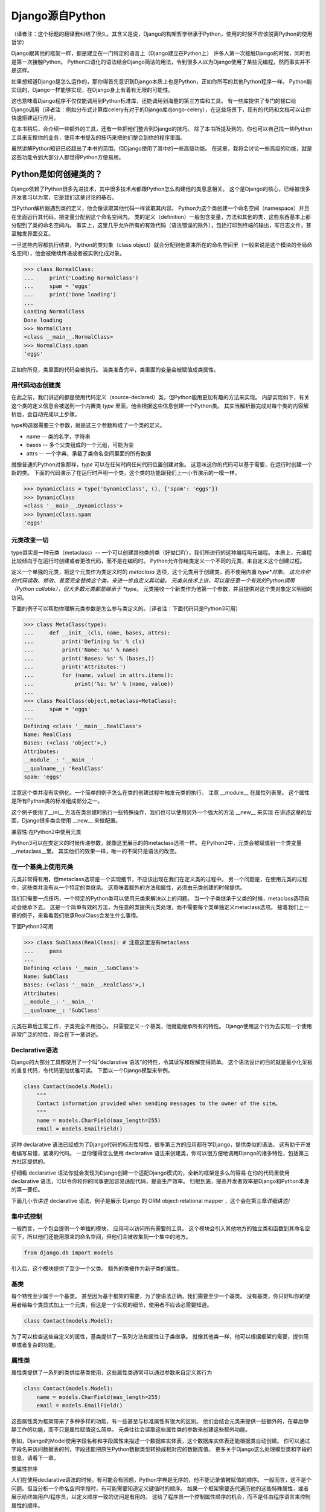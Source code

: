Django源自Python
****************

（译者注：这个标题的翻译我纠结了很久。其含义是说，Django的构架哲学继承于Python，使用的时候不应该脱离Python的使用哲学）

Django跟其他的框架一样，都是建立在一门特定的语言上（Django建立在Python上）
许多人第一次接触Django的时候，同时也是第一次接触Python。
Python口语化的语法结合Django简洁的用法，令到很多人以为Django使用了某些元编程，然而事实并不是这样。

如果想知道Django是怎么运作的，那你得首先意识到Django本质上也是Python，正如你所写的其他Python程序一样。
Python能实现的，Django一样能够实现，在Django身上有着有无限的可能性。

这也意味着Django程序不仅仅能调用到Python标准库，还能调用到海量的第三方库和工具。
有一些库提供了专门的接口给Django调用（译者注：例如分布式计算库celery有对于的Django库django-celery），在这些场景下，现有的代码和文档可以让你快速搭建运行应用。

在本书稍后，会介绍一些额外的工具，还有一些把他们整合到Django的技巧。
除了本书所提及到的，你也可以自己找一些Python工具来支撑你的业务，使用本书提及的技巧来把他们整合到你的程序里面。

虽然讲解Python知识已经超出了本书的范围，但Django使用了其中的一些高级功能。
在这章，我将会讨论一些高级的功能，就是这些功能令到大部分人都觉得Python方便易用。

Python是如何创建类的？
===================

Django依赖了Python很多先进技术，其中很多技术点都跟Python怎么构建他的类息息相关。
这个是Django的核心，已经被很多开发者习以为常，它是我们这章讨论的基石。

当Python解析器遇到类的定义，他会像读取其他代码一样读取其内容。
Python为这个类创建一个命名空间（namespace）并且在里面运行其代码，把变量分配到这个命名空间内。
类的定义（definition）一般包含变量，方法和其他的类，这些东西基本上都分配到了类的命名空间内。
事实上，这里几乎允许所有的有效代码（语法错误的除外），包括打印到终端的输出，写日志文件，甚至触发界面交互。

一旦这些内容都执行结束，Python的类对象（class object）就会分配到他原来所在的命名空间里（一般来说是这个模块的全局命名空间），他会被继续传递或者被实例化成对象。

>>> class NormalClass:
...     print('Loading NormalClass')
...     spam = 'eggs'
...     print('Done loading')
...
Loading NormalClass
Done loading
>>> NormalClass
<class __main__.NormalClass>
>>> NormalClass.spam
'eggs'

正如你所见，类里面的代码会被执行。
当类准备完毕，类里面的变量会被赋值成类属性。

用代码动态创建类
--------------

在此之前，我们讲述的都是使用代码定义（source-declared）类，但Python能用更加有趣的方法来实现。
内部实现如下，有关这个类的定义信息会被送到一个内置类 *type* 里面，他会根据这些信息创建一个Python类。
其实当解析器完成对每个类的内容解析后，会自动完成以上步骤。

type构造器需要三个参数，就是这三个参数构成了一个类的定义。

- name -- 类的名字，字符串
- bases -- 多个父类组成的一个元组，可能为空
- attrs -- 一个字典，承载了类命名空间里面的所有数据

.. seealso::

    兼容性：Python2的新式类

    这章我们谈的其实是，自Python2.2引进的新式Python类（new-style class）。
    旧式类（old-style class）已经被Python3完全移除，但如果你还在使用Python2，你需要强制使用新式类。
    使用新式类很简单，只要保证你的类继承内置类型 *object* 即可。

    所有的Django类都继承自 *object*，所以你可以用上新式类的所有特性而不用做额外的工作。
    但是你依然需要清楚了解新式类与旧式类的区别。

就像普通的Python对象那样，*type* 可以在任何时间任何代码位置创建对象。
这意味这你的代码可以基于需要，在运行时创建一个新的类。
下面的代码演示了在运行时声明一个类，这个类的功能跟我们上一小节演示的一模一样。

>>> DynamicClass = type('DynamicClass', (), {'spam': 'eggs'})
>>> DynamicClass
<class '__main__.DynamicClass'>
>>> DynamicClass.spam
'eggs'

.. seealso::

    关于type()的注意事项

    手动使用type()创建类，很容易会出现重名的情况。
    即使类所在的模块位置，可以通过设置第三个参数attrs['__module__']来实现。
    虽然这些特性非常有用，本书后面章节将会展示，他是怎么令到内省（introspection）出现问题。

    你完全可以在同一个模块创建两个相同名字的类，但你的代码根本不能区分这两个相同名字的类（译者注：就像同一个变量被多次赋值那样）。
    在一些场景下这可能不是问题，但值得你留意。

元类改变一切
----------

type其实是一种元类（metaclass）-- 一个可以创建其他类的类（好拗口吖），我们所进行的这种编程叫元编程。
本质上，元编程比较倾向于在运行时创建或者更改代码，而不是在编码时。
Python允许你给类定义一个不同的元类，来自定义这个创建过程。

定义一个单独的元类，把这个元类作为类定义时的 *metaclass* 选项，这个元类用于创建类，而不使用内置 *type*对象。
这允许你的代码读取、修改、甚至完全替换这个类，来进一步自定义其功能。
元类从技术上讲，可以是任意一个有效的Python调用（Python callable），但大多数元类都是继承于 *type*。
元类接收一个新类作为他第一个参数，并且提供对这个类对象定义明细的访问。

下面的例子可以帮助你理解元类参数是怎么参与类定义的。（译者注：下面代码只是Python3可用）

>>> class MetaClass(type):
...     def __init__(cls, name, bases, attrs):
...         print('Defining %s' % cls)
...         print('Name: %s' % name)
...         print('Bases: %s' % (bases,))
...         print('Attributes:')
...         for (name, value) in attrs.items():
...             print('%s: %r' % (name, value))
...
>>> class RealClass(object,metaclass=MetaClass):
...     spam = 'eggs'
...
Defining <class '__main__.RealClass'>
Name: RealClass
Bases: (<class 'object'>,)
Attributes:
__module__: '__main__'
__qualname__: 'RealClass'
spam: 'eggs'

注意这个类并没有实例化。一个简单的例子怎么在类的创建过程中触发元类的执行。
注意 __module__ 在属性列表里。
这个属性是所有Python类的标准组成部分之一。


这个例子使用了__ini__ 方法在类创建时执行一些特殊操作，我们也可以使用另外一个强大的方法 __new__ 来实现
在讲述这章的后面，Django很多类会使用 __new__ 来做配置。

兼容性:在Python2中使用元类

Python3可以在类定义的时候传递参数，就像这里展示的的metaclass选项一样。
在Python2中，元类会被赋值到一个类变量__metaclass__里。
其实他们的效果一样，唯一的不同只是语法的改变。


在一个基类上使用元类
----------------

元类非常得有用，但metaclass选项是一个实现细节，不应该出现在我们在定义类的过程中。
另一个问题是，在使用元类的过程中，这些类并没有从一个特定的类继承。
这意味着额外的方法和属性，必须由元类创建的时候提供。


我们只需要一点技巧，一个特定的Python类可以使用元类来解决以上的问题。
当一个子类继承于父类的时候，metaclass选项自动会继承下去。
这是一个简单有效的方法，为任意的类提供元类处理，而不需要每个类单独定义metaclass选项。
接着我们上一章的例子，来看看我们继承RealClass会发生什么事情。

下面Python3可用

>>> class SubClass(RealClass): # 注意这里没有metaclass
...     pass
...
Defining <class '__main__.SubClass'>
Name: SubClass
Bases: (<class '__main__.RealClass'>,)
Attributes:
__module__: '__main__'
__qualname__: 'SubClass'

元类在幕后正常工作，子类完全不用担心。
只需要定义一个基类，他就能继承所有的特性。
Django使用这个行为去实现一个使用非常广泛的特性，将会在下一章讲述。

Declarative语法
--------------

Django的大部分工具都使用了一个叫"declarative 语法"的特性，令其读写和理解变得简单。
这个语法设计的目的就是最小化呆板的重复代码，令代码更加优雅可读。
下面以一个Django模型来举例。

.. code-block:: python

    class Contact(models.Model):
        """
        Contact information provided when sending messages to the owner of the site。
        """
        name = models.CharField(max_length=255)
        email = models.EmailField()



这种 declarative 语法已经成为了Django代码的标志性特性，很多第三方的应用都在学Django，提供类似的语法。
这有助于开发者编写易懂，紧凑的代码。
一旦你懂得怎么使用 declarative 语法来创建类，你可以很方便地调用Django的诸多特性，包括第三方社区提供的。

仔细看 declarative 语法你就会发现为Django创建一个适配Django模式的，全新的框架是多么的容易
在你的代码里使用 declarative 语法，可以令你和你的同事更加容易适配代码，提高生产效率。
归根到底，提高开发者效率是Django和Python本身的第一要任。


下面几小节讲述 declarative 语法，例子是展示 Django 的 ORM object-relational mapper ，这个会在第三章详细讲述/


集中式控制
--------

一般而言，一个包会提供一个单独的模块， 应用可以访问所有需要的工具。
这个模块会引入其他地方的独立类和函数到其命名空间下，所以他们还能用原来的命名空间，但他们会被收集到一个集中的地方。

.. code-block:: python

    from django.db import models

引入后，这个模块提供了至少一个父类。
额外的类被作为新子类的属性。


基类
----

每个特性至少属于一个基类。
甚至因为基于框架的需要，为了使语法正确，我们需要至少一个基类。
没有基类，你只好叫你的使用者给每个类显式加上一个元类，但这是一个实现的细节，使用者不应该必需要知道。

.. code-block:: python

    class Contact(models.Model):



为了可以检查这些自定义的属性，基类提供了一系列方法和属性让子类继承。
就像其他类一样，他可以根据框架的需要，提供简单或者复杂的功能。


属性类
-----

属性类提供了一系列的类供给基类使用，这些属性类通常可以通过参数来自定义其行为

.. code-block:: python

    class Contact(models.Model):
        name = models.CharField(max_length=255)
        email = models.EmailField()



这些属性类为框架带来了多种多样的功能，有一些甚至与标准属性有很大的区别。
他们会结合元类来提供一些额外的，在幕后静静工作的功能，而不只是属性赋值这么简单。
元类往往会读取这些属性类的参数来创建这些额外功能。


例如，Django的Model使用字段名称和字段属性来描述一个数据库实体表，这个数据库实体表还能根据类自动创建。
你可以通过字段名来访问数据表的列，字段还能把原生Python数据类型转换成相对应的数据库值。
更多关于Django这么处理模型类和字段的信息，请看下一章。

类属性排序

人们在使用declarative语法的时候，有可能会有困惑，Python字典是无序的，他不能记录值被赋值的顺序。
一般而言，这不是个问题。但当分析一个命名空间字段时，有可能需要知道定义键值时的顺序。
如果一个框架需要迭代遍历他的这些特殊属性，或者展示给终端用户/程序员，以定义顺序一致的访问是有用的。
这给了程序员一个控制属性顺序的机会，而不是任由程序语言来控制属性的顺序。


一个简单的解决方案是，用一个属性来记录他们实例化的顺序.元类可以根据这个属性来排序。
当属性类都基层至一个特定的基类时，我们可以使用这个方法来记录属性类被实例化了多少次，实例化的属性类把这个次数给记录下

.. code-block:: python

    class BaseAttribute(object):
        creation_counter = 1
        def __init__(self):
            self.creation_counter = BaseAttribute.creation_counter
            BaseAttribute.creation_counter += 1




实例化的对象跟类不在同一个命名空间里，所以所有这个类的实例化对象都会有一个creation_counter属性，实例化的时候可以作为排序的依据。
这个不是唯一的方案，但Django就是是这个方法来排序模型和表单字段的。


类的定义
-----
模块里面有了这些类，创建一个应用类就像定义一个子类和属性一样简单。

他们甚至会有一些保留名称，如果你定义了一个属性名称且好是这些保留名称，就会引起冲突，但是这种问题其实是比较罕见的。
当开发一个新框架使用到这种语法的时候，不鼓励使用保留名称。
通用法则是允许开发者拥有最大的灵活性，框架不应该干预。

.. code-block:: python

    from django.db import models

    class Contact(models.Model):
        """
        Contact information provided when sending messages to the owner of the site。
        """
        name = models.CharField(max_length=255)
        email = models.EmailField()



上面这小段代码已经足够让框架像新类灌输一大堆额外的功能，而不需要程序员手工来处理这个过程。
还要注意，所有的属性是怎么由相同的基础模块提供并实例化分配给模型。

一个类的定义，从来都不会受限于框架提供的这些功能。
只要你写的是合法Python代码，你的类会包含大量的方法和其他属性，还混杂上框架提供的功能。


鸭子协定
========
你可能已经听过这个古老的格言，"如果它走起路来像一只鸭子，叫起来像一只鸭子，那他就是一只鸭子"。
莎士比亚在写罗密欧与朱丽叶的时候，把这演绎得更加浪漫，"名称有什么关系？玫瑰不叫玫瑰，依然芳香如故。"。
这个我们已举了不少例子了，目的就是要告诉大家，给一个对象命名并不能改变这个对象本身的行为，
主要概念是，不管又多少标签，你都可以合理的认为一样东西是什么，可以依据他的行为表现为怎样。

在Python里，或者其他的一些语言，这个概念被扩展为，跟对象类型有关。
比起依赖某些基类或者接口来定义一个对象可以咗什么，他只需要实现期望行为所需要的属性和方法
在Python里一个广为人知的例子就是，类文件对象(file-like object)，只要任意一个对象至少实现了几个必要的方法，他就可以被视为Python文件对象。
使用这个方法，很多库可能返回他们自己的对象，那些对象能够传递到那些期待文件对象的函数，但同时这些对象保留了特殊的属性，例如是否只读，被压缩，被加密，从某个互联网连接的源拉下来的，还有很多其他的可能。


还有，像其他语言的接口，Python对象在同一时间可以拥有不止一种鸭子类型。
这不是很常见，举个例子，在某些时候，需要一个对象表现为一个字典，在其他时候需要表现为一个列表。
Django的HttpResponse对象就继承了这些行为，与此同时还模仿了open file object的行为。


在Django里，很多功能工具集都使用了鸭子类型，而不定义一个特殊的基类。
反而，每个功能都定义了排序的协议，一系列方法和属性，这些都是一个对象为了正常运作必须提供的。
这些协议都可以在Django官方文档里面找到，而去这文档会覆盖更多的协议。
你也会看到一些特殊属性也是由这项技术提供的。

下面的章节会描述一小部分大家用得比较多的Python协议，这些协议贯穿了Django。也贯穿了很多大型的Pytho库(就是说很多大型的Python库也是主要用着这些协议)。


Callable
--------
Pytho允许代码从很多源那里开始执行，被设计成callable的任何东西，行为就像一个函数那样可以被执行。
所有的函数，类，方法，都是自动可以callable的，任何对象类的实例，都可以通过提供一个方法被设计成callable。

__call__(self[，...])
当一个实例化的对象像函数那样被调用，这个方法就会被执行。
他工作起来就像其他的成员函数那样，唯一的不同是他被调用所表现的行为。

>>> class Multiplier(object):
...     def __init__(self, factor):
...         self.factor = factor
...     def __call__(self, value):
...         return value * self.factor
...
>>> times2 = Multiplier(2)
>>> times2(5)
10
>>> times2(10)
20
>>> times3 = Multiplier(3)
>>> times3(10)
30

Python也提供了一个内置函数来帮助判断是否一个callable对象。
callable()函数接受单一个参数，返回True或者False，来判断一个对象是否可以像一个函数那样被调用。

>>> class Basic(object):
...     pass
...
>>> class Callable(object):
...     def __call__(self):
...         return "Executed!"
...
>>> b = Basic()
>>> callable(b)
False
>>> c = Callable()
>>> callable(c)
True


字典
---
一个字典用单
一个字典用单一个对象来维护一系列键值对。
大部分的编程语言都有类似形式的字典。其他语言会叫他 哈希 maps associtive arrays。
只需要通过指定键就可以访问值，Python的字典提供来很多方法精确操控底层mapping。
一个对象需要提供其他方法，来让他的行为更像一个字典，Python库参考又详细文档。


__contains__(self,key)
---------------------
当使用in操作符的时候，会被调用，如果指定的key在底层mapping里，他返回True，否则返回False。
这个函数永远不应该返回一个异常。

__getitem__(self,key)
----------------------
如果这个key存在语底层mapping，则返回跟指定key关联的值，否则应该抛出一个KeyError异常。

__setitem__(self,key,value)
------------------------------
他会根据指定key来储存这个value，如果已经有这个key的mapping，他会把value覆盖旧值。

>>> class CaseInsensitiveDict(dict):
...     def __init__(self, **kwargs):
...         for key, value in kwargs.items():
...             self[key.lower()] = value
...     def __contains__(self, key):
...         return super(CaseInsensitiveDict, self).__contains__(key.lower())
...     def __getitem__(self, key):
...         return super(CaseInsensitiveDict, self).__getitem__(key.lower())
...     def __setitem__(self, key, value):
...         super(CaseInsensitiveDict, self).__setitem__(key.lower(), value)
...
>>> d = CaseInsensitiveDict(SpAm='eggs')
>>> 'spam' in d
True
>>> d['SPAM']
'eggs'
>>> d['sPaM'] = 'burger'
>>> d['SpaM']
'burger'

字典也是被期望可以迭代的，使用键的列表就可以循环字典的内容。
查看下面 Iterables 章节来获取更多内容。

文件
----
像之前描述的那样，文件是一种广泛用来获取信息的方法，Python库提供来类文件对象，被用于其他文件相关的函数。
一个类文件对象不需要提供所有下面的方法，就需要提供那些函数需要的。
有了文件协议，对象可以方便实现读，写，或者两者皆有。
不是所有的方法都写在了下面，只有一些使用率最高的。
你可以在Python标准库文档里找到一份完整的文件方法列表，确保你自己去查看他来获取更多细节。


read(self,[size])
-----------------
这个函数从对象那获取数据，或者是他的信息源。
可选参数size代表了需要获取多少比特数据。
没有这个参数，这个应该应该返回尽可能多的数据(经常是整个文件，如果可能的话，可能是一个网络接口所有可用的比特)。


write(self,str)
---------------
这个函数把特定的str写入对象，或者他的信息源。


close(self)
-----------
这个会关闭那些不再访问的文件。
这用来释放出那些已经分配的内存资源，把文件内容提交到硬盘，或者只是为了简单地完成协议。
甚至如果这个方法没有提供特定到功能，他应该避免任何不必要到错误。

一个非常松的协议
类文件对象有很多变种，因为这个协议是其中一个Python定义的最宽松的协议。
有一小部分功能，从缓冲区输出，到允许随机访问数据，在一些场景并不是那么适用，所以在这些场景下设计的对象，会选择性地不实现某些对应到方法。
例如，将会在第七章描述到到，Django的HttpResponse对象，只允许按顺序写，所以他并不实现read()，seek()，tell()，在一些操作文件的库使用，会出现错误。

一个公共实践就是，在一些场景，把一些不会用到的方法不实现，使到访问这些方法到时候会抛出AttributeError异常。
在一些其他情况，一个编程者可能决定去实现他们， 但简单抛出一个NotImplementedError异常去显示一个更加有描述性的信息。
你必须永远记录下你的对象实现了多少协议在文档里，以致用户不会感觉意外，什么时候感到意外?当尝试把这些对象当作标准文件使用的时候发生错误，特别是在第三方库。

可迭代的
假如一个对象作为参数传进内置函数iter()而且返回一个迭代器，那这个对象就应该被认为是一个可迭代的。
iter()在一个for循环里面经常会被隐式调用。
所有的列表 元组 字典 都是可迭代的，还有所有的新式类定义了以下方法后，也可以变成可迭代的。

__iter__(self)
这个方法会在iter()里面隐式调用，这个方法负责返回一个迭代器，令到Python可以使用他从对象里获取元素。
迭代器经常把这个方法定义成一个generator函数，来实现这个迭代器，详细的会在下面"Generators"章节讲述。

>>>

迭代器
-------
当iter()被一个对象调用，他期望他会返回一个迭代器，令到他可以使用这个迭代器从对象获取序列一个个元素。
迭代器是一种单向遍历可用元素的简单方法，每次返回一个值，直到没有为止。
对于一个大的集合而言，一个个元素这样子来获取，要比一次性把元素都收集到一个列表里更加有效率。

next(self)
---------
一个迭代器唯一需要用到的方法，他会返回唯一的一个元素。
怎样返回元素，依赖于这个迭代器是设计用来干什么的，当他必须返回一个且只有一个元素。
当那个元素已经被所谓的迭代器处理后，当next()再次被调用时，会返回下一个元素。


一旦再没有元素可以被返回，next()还负责告诉Python停止使用迭代器，并在循环后继续运行。
当完成的时候，会抛出一个StopIteration的异常。
Python会不断调用next()直到一个异常被抛出，导致一个无限的循环。

要么应该使用StopIteration来优雅停止循环，要么使用另外一个异常，这会引出一个更加严肃的问题。

class

注意那个迭代器没有为来正常使用，而显式需要定义__iter__()，当包含了那个方法，允许循环能够直接使用迭代器。


兼容性:在Python2中使用迭代器

Python3里面对于迭代器只有一个非常小的改变。
在这里的__next__()方法以前是叫做next()。
注意这个消失的下划线。
这个改变是为了遵从Python命名魔术方法的命名习惯，魔术方法是在方法的名字前后添加双下划线。

如果你需要同时支持Python2和3，解决方法也相当简单。
在你像我们Fibonacci例子那样定义__next__()之后，你可以把__next__()方法直接赋值给一个类方法:next=__next__。
这个可以放在类定义的任何位置，当他最好被刚好放在__next__方法的后面，这可以令代码保持紧凑。


生成器(Generators)
--------------------

正如上面斐波纳契的例子，生成器是生成简单迭代器的快捷方式，而不用定义另一个类。
Python判断一个函数是否生成器的标准四，这个函数里面有没有yield语句，这会令到这个函数的行为与其他函数有所不同。

当调用一个生成器函数，Python不会立马执行他的代码。
这时，他会返回一个迭代器，这个迭代器的next()方法会调用函数体代码，一直运行到达第一个yield语句的位置。
yield语句的返回值，会被next()方法返回，这时候所谓生成器的代码就能拿着这个值来工作。


下一次迭代器调用next()函数，Python继续在生成器函数上一次离开的地方执行，他的所有变量都保持原来不变。
Python遇到yield语句会不断重复这个过程，就像使用一个循环来yield值。
当这个函数，不再yield一个值，完结了，这个迭代器会自动抛出一个StopIteration来告诉循环是时候结束来，接下来的代码会继续运行。


序列
------
迭代器会告诉你，从这个对象每次可以获取到一个值，我们都知道这些值由单一的一个对象收集和发展的。
这就叫一个序列。
广为人知的序列类型是列表和元组。
作为可迭代的东西，序列也使用__iter__()方法来一个个返回他们的值，但自从这些值是可被预见的，一些额外的功能可用。


__len__(self)
当所有值都可用的时候，序列会有一个确定的长度，你可以用内置函数len()来看到这个长度。
内部实现呢，len()会检查对象是否有__len__()方法，有的话就使用他来获取序列的长度。
为了完成这，__len__()应该返回一个整形，就是这个序列包含元素的数量。

技术上，__len__()不需要预先知道里面所有的元素，只需要知道里面有多少个。
因为不可能只有部分元素，一个元素要么存在要么不存在，__len__()应该返回一个整数。
如果不是，len()也会强制他是一个整数。
>>>

__getitem__(self)和 __setitem(self,value)
在一个序列里面的所有的值都已经被排序好，所以是可以通过他们在序列里的索引来访问某个独立的值。
访问的语法跟字典键完全一致，Python使用跟之前字典描述相同的两个方法。
这可以允许一个序列自定义他每个值被怎么访问,或者限制设置新值到序列,使他只读。


变参函数
======

为了标准声明和调用,Python提供了选项,允许你使用有趣到方法来调用函数。
Django使用这些技术来帮助他高效重用代码。
你也可以在你到应用里使用相同的技术,他们是标准Python的一部分。

额外参数
-------

在运行的时候,不是总能知道有什么参数提供了给函数。
Django里就经常出现这种情况,类方法在源代码里被定义,甚至在子类自己被适当定制化。看不懂这句话
另外一个常见的场景是,一个函数可以在非常多的对象上起作用。
在那种情况下,函数自己调用自己,会变成一系列API,供给其他应用使用。


为了这些情况,Python提供了两个特殊的方式来定义函数参数,允许函数接受额外参数,而不受显式定义的参数的限制。
这些"额外"的参数就是下面解释的。


注意args和kwargs的名字仅仅是Python的命名惯例,你也可以用其他的名字。
作为任意函数的参数,你可能会根据自己的喜好来命名他们,但跟标准Python惯例保持一致,可以令到你的代码对于其他的编程者来说可读性更加高。


位置参数
-------
在参数名字前使用一个星号,来允许函数接受任意个位置参数。

>>>

Python把参数放进一个元组里,你可以使用变量args来访问。
如果你上面显式定义来,但是又没有提供位置参数,这个参数就赋值成一个空元组。

关键词参数
---------
Python在参数名字前使用两个星号,来支持任意关键词参数
>>>

值得留意的是,kwargs是一个普通的Python字典,包含来参数的名字和值。
如果没有额外的关键词参数提供,kwargs是一个空字典。


混合参数类型
-----------
任意的位置参数和关键词参数可能会被用在其他标准参数定义里。
把他们混在一起使用需要小心,因为他们的顺序对Python来说很重要。
参数可以分成四类,不是所有的分类都是必须的,他们必须按照以下的顺序定义,跳过任何项是无用的。

- 必须参数
- 选填参数
- 额外的位置参数
- 额外的关键词参数

之所以需要这个顺序是因为 *args 和 **kwargs 只能在这些值没有被放置在其他参数的情况下,获取得了。
没有这个顺序,当你用位置参数调用一个函数的时候,Python就无法判断哪些值是已经定义好的参数,哪些是应该被看作额外的位置参数。


还有需要注意的是,函数可以接受任意数量的必要和选填参数,额外参数的其中一个。

传递参数集合
----------
为了使函数可以接收到任何参数集合,Python代码可能使用任意个数到参数来调用函数,使用之前说的星号语法。
参数使用这种方法来传递,Python会把他展开成一个普通的列表,


任何的Python调用都可能使用这种方式来调用,他有可能跟标准参数结合,使用相同的优先级规则。
>>>
就像这个例子的最后一行描述的那样,如果你要显式传递任何关键词参数进去的同时还传进一个元组作为额外的位置参数,你要特别小心。
因为Python会使用优先级规则来展开额外的参数,位置参数会优先解析。
在这个例子里面,最后两个两个调用是完全一样的,Python分不清楚那个值是赋值给a的。

装饰器
------

另外一种常见改变函数行为的方法是,把他用另外一个函数来装饰。
这也经常被叫做"wrapping"包装函数,装饰器是设计为了,在原函数调用之前或者之后,执行一些额外代码。


装饰器背后的一个关键点是,他接收一个可执行,然后返回一个新的可执行。
被装饰器返回的函数,稍后在装饰器被调用时会被执行。
必须小心留意保证原来的函数在这个过程中没有被遗弃,因为在不重新加载模块的情况下,你就无法找回他。

装饰器在很多情况下会被应用,要么你直接定义一个函数,要么这个函数在其他地方定义。
自从Python2.4,装饰器在新定义的函数可以使用一种特殊的语法。
在过去的Python版本,需要一个有点不一样的语法,当相同的代码可以用在两种情况下,唯一的不同是,装饰器应用在函数上时,使用的语法不一样。

>>>


旧的语法是另外一种装饰函数的技术,当@语法不可用的时候,这种技术就能派上用场。
考虑到一个函数会在其他到地方被定义,但还是能够被装饰到。
像这样到一个函数,可以被传递到一个装饰器里,返回一个一切都被包装好到新函数。
使用这项技术,任何可调用到,无论他来自哪,他用来干啥,都可以被任何装饰器包装。


使用额外参数包装
------------
有时候,装饰器需要一些额外到信息来决定,应该对收到到这个函数做些什么。
使用老装饰器语法,或者当装饰任意函数到时候,这项任务非常容易实施。
只需要定义装饰器接受额外参数获取必要信息,在函数被包装到时候,提供这些必要信息。

>>>

然而,Python2.4到装饰器语法使到这件事复杂了。
当使用新语法到时候,装饰器永远只接收一个且只有一个参数:需要被包装的函数。
有其他的方式来让装饰器获取到额外到参数,当我们先讨论一下什么是partials

偏应用函数
--------
典型地,当函数在被执行的时候,会带上所有必须的参数被调用。
有时候,参数已经预先知道,远在函数被调用之前。
在这些情况下,函数可以先应用一个或者几个他的参数,使得在后面可以应用更少的参数。


为了这个目的,Python2.5在他的functools模块包含了partial对象。
他接受一个可执行,还有任意个数的额外参数,再返回一个新的可执行,看上去就像原来的一样,唯一的不同是,在后面的使用中,不需要指定这些已经预加载的参数。

>>>

Python2.5后面的版本,Django提供了他自己对partial的实现,叫加里函数,位于django.utils.functional。
这个函数可以在Python2.3或者更高版本运行。


回到装饰器问题
------------
正如之前描述的那样,装饰器使用Python2.4的语法,会导致一个问题,如果他们要接收额外的参数,当语法只是提供了唯一一个参数,就是被包装的函数本身。
使用偏应用技术,就可以在装饰器上预加载参数。
更早描述这个装饰器,下面的例子使用了curry(在第九章描述的),在使用更新的Python2.4语法时,提供参数给装饰器。

>>>

这仍然不是很方便,因为函数每次都需要通过curry来装饰另外一个函数。
一个更好的方法是,在装饰器内部来直接提供这个功能。
这就需要装饰器里写一些额外的代码,但可以令到他更容易使用。

这个技巧就是在另一个函数里面定义这个装饰器,这个函数能够接受参数。
这个新的外层函数会返回装饰器,这个装饰器稍后会被当作标准的Python装饰器使用。
这个装饰器这次反过来会返回一个函数,在装饰过程完成后,会被下面的程序使用到。

这真的非常抽象,我们来看看下面的代码,跟之前的例子功能一样,但是没有依赖curry,使到他更加容易使用。

>>>

单参数被期望时，这种场景下，这种技术使用得最为合理。
如果装饰器应用时，没有带任何的参数，为了使到它工作正常，括号依然是需要的。

>>>

第二个例子失败了是因为我们一开始没有调用 decorate。
因此，所有调用test的子请求，发送他们的参数给decorator而不是test。
这是一个错误匹配，Python抛出一个错误。
这种场景比较难调试，因为精确的异常抛出，这个异常依赖于被包装的函数。


一个装饰器，有或者没有参数
======================






描述符
======

自省机制
=======


已应用技术点
==========

下一步
=====
































































